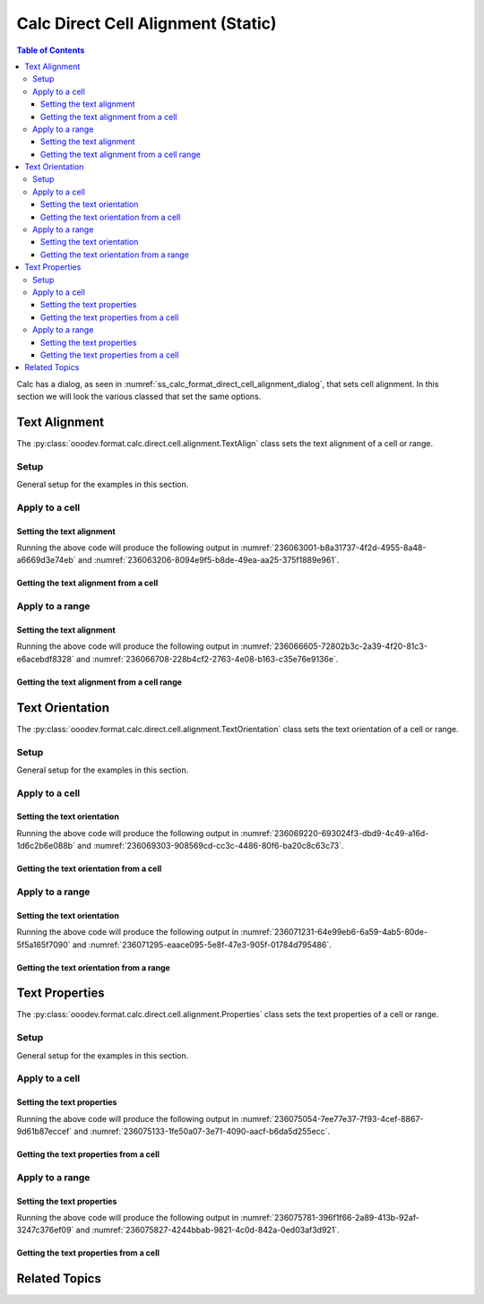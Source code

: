 .. _help_calc_format_direct_static_cell_alignment:

Calc Direct Cell Alignment (Static)
===================================

.. contents:: Table of Contents
    :local:
    :backlinks: none
    :depth: 3

Calc has a dialog, as seen in :numref:`ss_calc_format_direct_cell_alignment_dialog`, that sets cell alignment.
In this section we will look the various classed that set the same options.

.. cssclass:: screen_shot

    .. _ss_calc_format_direct_cell_alignment_dialog:

    .. figure:: https://user-images.githubusercontent.com/4193389/236059462-8c9e8c63-de00-4505-9865-f1485d460c86.png
        :alt: Calc Format Cell dialog Direct Cell Alignment
        :figclass: align-center
        :width: 450px

        Calc Format Cell dialog Direct Cell Alignment

.. seealso::

    - :ref:`help_calc_format_direct_cell_alignment`

Text Alignment
--------------

The :py:class:`ooodev.format.calc.direct.cell.alignment.TextAlign` class sets the text alignment of a cell or range.

Setup
^^^^^

General setup for the examples in this section.

.. tabs::

    .. code-tab:: python

        import uno
        from ooodev.office.calc import Calc
        from ooodev.gui.gui import GUI
        from ooodev.loader.lo import Lo
        from ooodev.format.calc.direct.cell.alignment import TextAlign
        from ooodev.format.calc.direct.cell.alignment import HoriAlignKind, VertAlignKind


        def main() -> int:
            with Lo.Loader(connector=Lo.ConnectSocket()):
                doc = Calc.create_doc()
                sheet = Calc.get_sheet()
                GUI.set_visible(True, doc)
                Lo.delay(500)
                Calc.zoom_value(doc, 400)

                cell = Calc.get_cell(sheet=sheet, cell_name="A1")
                style = TextAlign(hori_align=HoriAlignKind.CENTER, vert_align=VertAlignKind.MIDDLE)
                Calc.set_val(value="Hello", cell=cell, styles=[style])

                f_style = TextAlign.from_obj(cell)
                assert f_style is not None

                Lo.delay(1_000)
                Lo.close_doc(doc)
            return 0


        if __name__ == "__main__":
            SystemExit(main())

    .. only:: html

        .. cssclass:: tab-none

            .. group-tab:: None

Apply to a cell
^^^^^^^^^^^^^^^

Setting the text alignment
""""""""""""""""""""""""""

.. tabs::

    .. code-tab:: python

        # ... other code
        cell = Calc.get_cell(sheet=sheet, cell_name="A1")
        style = TextAlign(hori_align=HoriAlignKind.CENTER, vert_align=VertAlignKind.MIDDLE)
        Calc.set_val(value="Hello", cell=cell, styles=[style])

    .. only:: html

        .. cssclass:: tab-none

            .. group-tab:: None

Running the above code will produce the following output in :numref:`236063001-b8a31737-4f2d-4955-8a48-a6669d3e74eb` and :numref:`236063206-8094e9f5-b8de-49ea-aa25-375f1889e961`.

.. cssclass:: screen_shot

    .. _236063001-b8a31737-4f2d-4955-8a48-a6669d3e74eb:

    .. figure:: https://user-images.githubusercontent.com/4193389/236063001-b8a31737-4f2d-4955-8a48-a6669d3e74eb.png
        :alt: Calc Cell
        :figclass: align-center
        :width: 520px

        Calc Cell

    .. _236063206-8094e9f5-b8de-49ea-aa25-375f1889e961:

    .. figure:: https://user-images.githubusercontent.com/4193389/236063206-8094e9f5-b8de-49ea-aa25-375f1889e961.png
        :alt: Calc Format Cell dialog Text Alignment set
        :figclass: align-center
        :width: 450px

        Calc Format Cell dialog Text Alignment set

Getting the text alignment from a cell
""""""""""""""""""""""""""""""""""""""


.. tabs::

    .. code-tab:: python

        # ... other code

        f_style = TextAlign.from_obj(cell)
        assert f_style is not None

    .. only:: html

        .. cssclass:: tab-none

            .. group-tab:: None

Apply to a range
^^^^^^^^^^^^^^^^

Setting the text alignment
""""""""""""""""""""""""""

.. tabs::

    .. code-tab:: python

        # ... other code
        Calc.set_val(value="Hello", sheet=sheet, cell_name="A1")
        Calc.set_val(value="World", sheet=sheet, cell_name="B1")
        rng = Calc.get_cell_range(sheet=sheet, range_name="A1:B1")

        style = TextAlign(hori_align=HoriAlignKind.LEFT, indent=3, vert_align=VertAlignKind.TOP)
        style.apply(rng)

    .. only:: html

        .. cssclass:: tab-none

            .. group-tab:: None

Running the above code will produce the following output in :numref:`236066605-72802b3c-2a39-4f20-81c3-e6acebdf8328` and :numref:`236066708-228b4cf2-2763-4e08-b163-c35e76e9136e`.

.. cssclass:: screen_shot

    .. _236066605-72802b3c-2a39-4f20-81c3-e6acebdf8328:

    .. figure:: https://user-images.githubusercontent.com/4193389/236066605-72802b3c-2a39-4f20-81c3-e6acebdf8328.png
        :alt: Calc Cell Range
        :figclass: align-center
        :width: 520px

        Calc Cell Range

    .. _236066708-228b4cf2-2763-4e08-b163-c35e76e9136e:

    .. figure:: https://user-images.githubusercontent.com/4193389/236066708-228b4cf2-2763-4e08-b163-c35e76e9136e.png
        :alt: Calc Format Range dialog Text Alignment set
        :figclass: align-center
        :width: 450px

        Calc Format Range dialog Text Alignment set

Getting the text alignment from a cell range
""""""""""""""""""""""""""""""""""""""""""""

.. tabs::

    .. code-tab:: python

        # ... other code

        f_style = TextAlign.from_obj(rng)
        assert f_style is not None

    .. only:: html

        .. cssclass:: tab-none

            .. group-tab:: None

Text Orientation
----------------

The :py:class:`ooodev.format.calc.direct.cell.alignment.TextOrientation` class sets the text orientation of a cell or range.

Setup
^^^^^

General setup for the examples in this section.

.. tabs::

    .. code-tab:: python

        import uno
        from ooodev.office.calc import Calc
        from ooodev.gui.gui import GUI
        from ooodev.loader.lo import Lo
        from ooodev.format.calc.direct.cell.alignment import TextOrientation, EdgeKind


        def main() -> int:
            with Lo.Loader(connector=Lo.ConnectSocket()):
                doc = Calc.create_doc()
                sheet = Calc.get_sheet()
                GUI.set_visible(True, doc)
                Lo.delay(500)
                Calc.zoom_value(doc, 400)

                cell = Calc.get_cell(sheet=sheet, cell_name="A1")
                style = TextOrientation(vert_stack=False, rotation=-10, edge=EdgeKind.INSIDE)
                Calc.set_val(value="Hello", cell=cell, styles=[style])

                f_style = TextOrientation.from_obj(cell)
                assert f_style is not None

                Lo.delay(1_000)
                Lo.close_doc(doc)
            return 0


        if __name__ == "__main__":
            SystemExit(main())

    .. only:: html

        .. cssclass:: tab-none

            .. group-tab:: None

Apply to a cell
^^^^^^^^^^^^^^^

Setting the text orientation
""""""""""""""""""""""""""""

.. tabs::

    .. code-tab:: python

        # ... other code
        cell = Calc.get_cell(sheet=sheet, cell_name="A1")
        style = TextOrientation(vert_stack=False, rotation=-10, edge=EdgeKind.INSIDE)
        Calc.set_val(value="Hello", cell=cell, styles=[style])

    .. only:: html

        .. cssclass:: tab-none

            .. group-tab:: None

Running the above code will produce the following output in :numref:`236069220-693024f3-dbd9-4c49-a16d-1d6c2b6e088b` and :numref:`236069303-908569cd-cc3c-4486-80f6-ba20c8c63c73`.

.. cssclass:: screen_shot

    .. _236069220-693024f3-dbd9-4c49-a16d-1d6c2b6e088b:

    .. figure:: https://user-images.githubusercontent.com/4193389/236069220-693024f3-dbd9-4c49-a16d-1d6c2b6e088b.png
        :alt: Calc Cell
        :figclass: align-center
        :width: 520px

        Calc Cell

    .. _236069303-908569cd-cc3c-4486-80f6-ba20c8c63c73:

    .. figure:: https://user-images.githubusercontent.com/4193389/236069303-908569cd-cc3c-4486-80f6-ba20c8c63c73.png
        :alt: Calc Format Cell dialog Text Orientation set
        :figclass: align-center
        :width: 450px

        Calc Format Cell dialog Text Orientation set

Getting the text orientation from a cell
""""""""""""""""""""""""""""""""""""""""

.. tabs::

    .. code-tab:: python

        # ... other code

        f_style = TextAlign.from_obj(cell)
        assert f_style is not None

    .. only:: html

        .. cssclass:: tab-none

            .. group-tab:: None

Apply to a range
^^^^^^^^^^^^^^^^

Setting the text orientation
""""""""""""""""""""""""""""

.. tabs::

    .. code-tab:: python

        # ... other code
        Calc.set_val(value="Hello", sheet=sheet, cell_name="A1")
        Calc.set_val(value="World", sheet=sheet, cell_name="B1")
        rng = Calc.get_cell_range(sheet=sheet, range_name="A1:B1")

        style = TextOrientation(vert_stack=True)
        style.apply(rng)

    .. only:: html

        .. cssclass:: tab-none

            .. group-tab:: None

Running the above code will produce the following output in :numref:`236071231-64e99eb6-6a59-4ab5-80de-5f5a165f7090` and :numref:`236071295-eaace095-5e8f-47e3-905f-01784d795486`.

.. cssclass:: screen_shot

    .. _236071231-64e99eb6-6a59-4ab5-80de-5f5a165f7090:

    .. figure:: https://user-images.githubusercontent.com/4193389/236071231-64e99eb6-6a59-4ab5-80de-5f5a165f7090.png
        :alt: Calc Cell Range
        :figclass: align-center
        :width: 520px

        Calc Cell Range

    .. _236071295-eaace095-5e8f-47e3-905f-01784d795486:

    .. figure:: https://user-images.githubusercontent.com/4193389/236071295-eaace095-5e8f-47e3-905f-01784d795486.png
        :alt: Calc Format Cell dialog Text Orientation set
        :figclass: align-center
        :width: 450px

        Calc Format Cell dialog Text Orientation set

Getting the text orientation from a range
"""""""""""""""""""""""""""""""""""""""""

.. tabs::

    .. code-tab:: python

        # ... other code

        f_style = TextOrientation.from_obj(rng)
        assert f_style is not None

    .. only:: html

        .. cssclass:: tab-none

            .. group-tab:: None

Text Properties
---------------

The :py:class:`ooodev.format.calc.direct.cell.alignment.Properties` class sets the text properties of a cell or range.

Setup
^^^^^

General setup for the examples in this section.

.. tabs::

    .. code-tab:: python

        import uno
        from ooodev.office.calc import Calc
        from ooodev.gui.gui import GUI
        from ooodev.loader.lo import Lo
        from ooodev.format.calc.direct.cell.alignment import Properties, TextDirectionKind


        def main() -> int:
            with Lo.Loader(connector=Lo.ConnectSocket()):
                doc = Calc.create_doc()
                sheet = Calc.get_sheet()
                GUI.set_visible(True, doc)
                Lo.delay(500)
                Calc.zoom_value(doc, 400)

                cell = Calc.get_cell(sheet=sheet, cell_name="A1")
                style = Properties(wrap_auto=True, hyphen_active=True, direction=TextDirectionKind.PAGE)
                Calc.set_val(value="Hello World! Sunny Day!", cell=cell, styles=[style])

                f_style = Properties.from_obj(cell)
                assert f_style is not None

                Lo.delay(1_000)
                Lo.close_doc(doc)
            return 0


        if __name__ == "__main__":
            SystemExit(main())

    .. only:: html

        .. cssclass:: tab-none

            .. group-tab:: None

Apply to a cell
^^^^^^^^^^^^^^^

Setting the text properties
"""""""""""""""""""""""""""

.. tabs::

    .. code-tab:: python

        # ... other code
        cell = Calc.get_cell(sheet=sheet, cell_name="A1")
        style = Properties(wrap_auto=True, hyphen_active=True, direction=TextDirectionKind.PAGE)
        Calc.set_val(value="Hello World! Sunny Day!", cell=cell, styles=[style])

    .. only:: html

        .. cssclass:: tab-none

            .. group-tab:: None

Running the above code will produce the following output in :numref:`236075054-7ee77e37-7f93-4cef-8867-9d61b87eccef` and :numref:`236075133-1fe50a07-3e71-4090-aacf-b6da5d255ecc`.

.. cssclass:: screen_shot

    .. _236075054-7ee77e37-7f93-4cef-8867-9d61b87eccef:

    .. figure:: https://user-images.githubusercontent.com/4193389/236075054-7ee77e37-7f93-4cef-8867-9d61b87eccef.png
        :alt: Calc Cell
        :figclass: align-center
        :width: 520px

        Calc Cell

    .. _236075133-1fe50a07-3e71-4090-aacf-b6da5d255ecc:

    .. figure:: https://user-images.githubusercontent.com/4193389/236075133-1fe50a07-3e71-4090-aacf-b6da5d255ecc.png
        :alt: Calc Format Cell dialog Text Orientation set
        :figclass: align-center
        :width: 450px

        Calc Format Cell dialog Text Orientation set

Getting the text properties from a cell
"""""""""""""""""""""""""""""""""""""""

.. tabs::

    .. code-tab:: python

        # ... other code

        f_style = Properties.from_obj(cell)
        assert f_style is not None

    .. only:: html

        .. cssclass:: tab-none

            .. group-tab:: None

Apply to a range
^^^^^^^^^^^^^^^^

Setting the text properties
"""""""""""""""""""""""""""

.. tabs::

    .. code-tab:: python

        # ... other code
        cell = Calc.get_cell(sheet=sheet, cell_name="A1")
        style = Properties(wrap_auto=True, hyphen_active=True, direction=TextDirectionKind.PAGE)
        Calc.set_val(value="Hello World! Sunny Day!", cell=cell, styles=[style])

    .. only:: html

        .. cssclass:: tab-none

            .. group-tab:: None

Running the above code will produce the following output in :numref:`236075781-396f1f66-2a89-413b-92af-3247c376ef09` and :numref:`236075827-4244bbab-9821-4c0d-842a-0ed03af3d921`.

.. cssclass:: screen_shot

    .. _236075781-396f1f66-2a89-413b-92af-3247c376ef09:

    .. figure:: https://user-images.githubusercontent.com/4193389/236075781-396f1f66-2a89-413b-92af-3247c376ef09.png
        :alt: Calc Cell Range
        :figclass: align-center
        :width: 520px

        Calc Cell Range

    .. _236075827-4244bbab-9821-4c0d-842a-0ed03af3d921:

    .. figure:: https://user-images.githubusercontent.com/4193389/236075827-4244bbab-9821-4c0d-842a-0ed03af3d921.png
        :alt: Calc Format Cell dialog Text Orientation set
        :figclass: align-center
        :width: 450px

        Calc Format Cell dialog Text Orientation set

Getting the text properties from a cell
"""""""""""""""""""""""""""""""""""""""

.. tabs::

    .. code-tab:: python

        # ... other code

        f_style = Properties.from_obj(rng)
        assert f_style is not None

    .. only:: html

        .. cssclass:: tab-none

            .. group-tab:: None

Related Topics
--------------

.. seealso::

    .. cssclass:: ul-list

        - :ref:`help_calc_format_direct_cell_alignment`
        - :ref:`help_format_format_kinds`
        - :ref:`help_format_coding_style`
        - :ref:`help_writer_format_direct_para_alignment`
        - :ref:`help_calc_format_modify_cell_alignment`
        - :py:class:`ooodev.format.calc.direct.cell.alignment.TextAlign`
        - :py:class:`ooodev.format.calc.direct.cell.alignment.TextOrientation`
        - :py:class:`ooodev.format.calc.direct.cell.alignment.Properties`